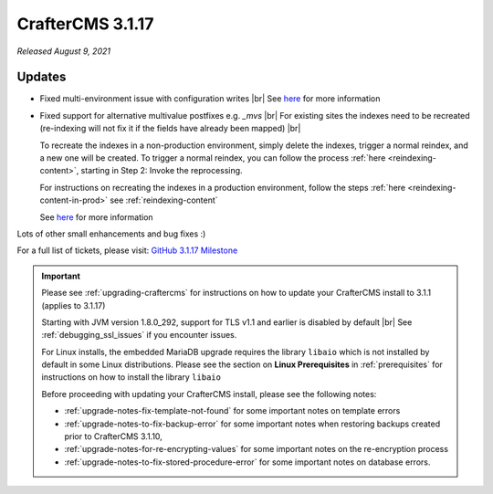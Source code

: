 .. index:: CrafterCMS 3.1.17 Release Notes

-----------------
CrafterCMS 3.1.17
-----------------

*Released August 9, 2021*

^^^^^^^
Updates
^^^^^^^

* Fixed multi-environment issue with configuration writes |br|
  See `here <https://github.com/craftercms/craftercms/issues/4861>`__ for more information

* Fixed support for alternative multivalue postfixes e.g. *_mvs*  |br|
  For existing sites the indexes need to be recreated (re-indexing will not fix it if the fields have already been mapped) |br|

  To recreate the indexes in a non-production environment, simply delete the indexes, trigger a normal reindex, and a new one will be created.  To trigger a normal reindex,  you can follow the process :ref:`here <reindexing-content>`, starting in Step 2: Invoke the reprocessing.

  For instructions on recreating the indexes in a production environment, follow the steps :ref:`here <reindexing-content-in-prod>`
  see :ref:`reindexing-content`

  See `here <https://github.com/craftercms/craftercms/issues/4892>`__ for more information

Lots of other small enhancements and bug fixes :)

For a full list of tickets, please visit: `GitHub 3.1.17 Milestone <https://github.com/craftercms/craftercms/milestone/74?closed=1>`_

.. important::

    Please see :ref:`upgrading-craftercms` for instructions on how to update your CrafterCMS install to 3.1.1 (applies to 3.1.17)

    Starting with JVM version 1.8.0_292, support for TLS v1.1 and earlier is disabled by default |br|
    See :ref:`debugging_ssl_issues` if you encounter issues.

    For Linux installs, the embedded MariaDB upgrade requires the library ``libaio`` which is not installed by default in some Linux distributions.  Please see the section on **Linux Prerequisites** in :ref:`prerequisites` for instructions on how to install the library ``libaio``

    Before proceeding with updating your CrafterCMS install, please see the following notes:

    - :ref:`upgrade-notes-fix-template-not-found` for some important notes on template errors
    - :ref:`upgrade-notes-to-fix-backup-error` for some important notes when restoring backups created prior to
      CrafterCMS 3.1.10,
    - :ref:`upgrade-notes-for-re-encrypting-values` for some important notes on the re-encryption process
    - :ref:`upgrade-notes-to-fix-stored-procedure-error` for some important notes on database errors.


